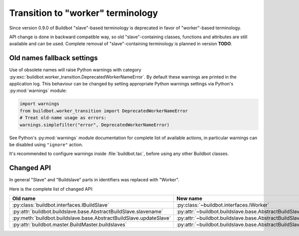 Transition to "worker" terminology
==================================

.. todo::

    * ReStructured text formatting should be reviewed in scope of using
      Buildbot-specific directives.

    * This page may be splitted in parts or merged with other pages.

    * This page should be placed in a proper place in the TOC.

    * Links on this page should be added, e.g. from 0.9.0 changelog.

Since version 0.9.0 of Buildbot "slave"-based terminology is deprecated
in favor of "worker"-based terminology.

API change is done in backward compatible way, so old "slave"-containing
classes, functions and attributes are still available and can be used.
Complete removal of "slave"-containing terminology is planned in version
**TODO**.

Old names fallback settings
---------------------------

Use of obsolete names will raise Python warnings with category
:py:exc:`buildbot.worker_transition.DeprecatedWorkerNameError`.
By default these warnings are printed in the application log.
This behaviour can be changed by setting appropriate Python warnings settings
via Python's :py:mod:`warnings` module:

.. code-block:: python

    import warnings
    from buildbot.worker_transition import DeprecatedWorkerNameError
    # Treat old-name usage as errors:
    warnings.simplefilter("error", DeprecatedWorkerNameError)

See Python's :py:mod:`warnings` module documentation for complete list of
available actions, in particular warnings can be disabled using
``"ignore"`` action.

It's recommended to configure warnings inside :file:`buildbot.tac`, before
using any other Buildbot classes.

Changed API
-----------

In general "Slave" and "Buildslave" parts in identifiers was replaced with
"Worker".

Here is the complete list of changed API:

.. todo::

    This list will be updated along with actual changing of the API.

================================================================== =====
Old name                                                           New name
================================================================== =====
:py:class:`buildbot.interfaces.IBuildSlave`                        :py:class:`~buildbot.interfaces.IWorker`
------------------------------------------------------------------ -----
:py:attr:`buildbot.buildslave.base.AbstractBuildSlave.slavename`   :py:attr:`~buildbot.buildslave.base.AbstractBuildSlave.workername`
------------------------------------------------------------------ -----
:py:meth:`buildbot.buildslave.base.AbstractBuildSlave.updateSlave` :py:attr:`~buildbot.buildslave.base.AbstractBuildSlave.updateWorker`
------------------------------------------------------------------ -----
:py:attr:`buildbot.master.BuildMaster.buildslaves`                 :py:attr:`~buildbot.buildslave.base.AbstractBuildSlave.workers`
================================================================== =====
